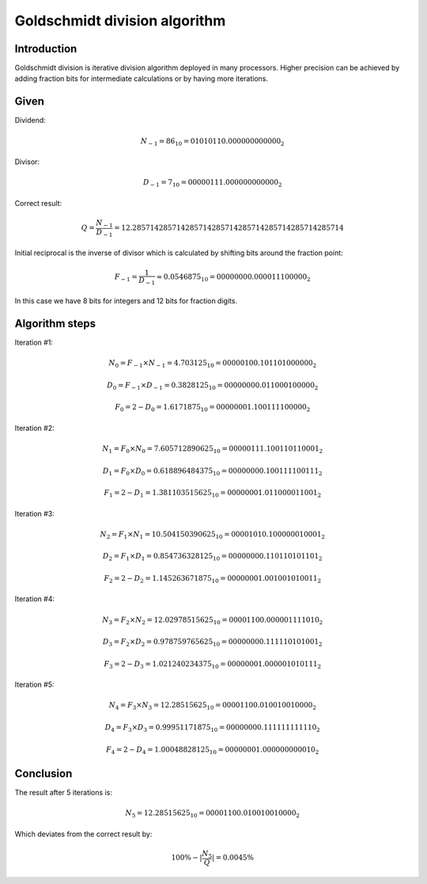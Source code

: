 .. tags:  TU Berlin, computer arithmetic, Goldschmidt, division
.. date: 2013-12-05

Goldschmidt division algorithm
==============================

Introduction
------------

Goldschmidt division is iterative division algorithm
deployed in many processors.
Higher precision can be achieved by adding fraction bits
for intermediate calculations or by having more iterations.

Given
-----

Dividend:

.. math::

  N_{-1} = 86_{10} = 01010110.000000000000_{2}

Divisor:

.. math::

  D_{-1} = 7_{10} = 00000111.000000000000_{2}

Correct result:

.. math::

  Q = \frac{N_{-1}}{D_{-1}} = 12.285714285714285714285714285714285714285714285714

Initial reciprocal is the inverse of divisor which is calculated by
shifting bits around the fraction point:

.. math::

  F_{-1} = \frac{1}{D_{-1}} \approx 0.0546875_{10} = 00000000.000011100000_{2}

In this case we have 8 bits for integers and 12 bits
for fraction digits.

Algorithm steps
---------------

Iteration #1:

.. math::

  N_{0} = F_{-1} \times N_{-1} = 4.703125_{10} = 00000100.101101000000_{2}

.. math::

  D_{0} = F_{-1} \times D_{-1} = 0.3828125_{10} = 00000000.011000100000_{2}

.. math::

  F_{0} = 2 - D_{0} = 1.6171875_{10} = 00000001.100111100000_{2}

Iteration #2:

.. math::

  N_{1} = F_{0} \times N_{0} = 7.605712890625_{10} = 00000111.100110110001_{2}

.. math::

  D_{1} = F_{0} \times D_{0} = 0.618896484375_{10} = 00000000.100111100111_{2}

.. math::

  F_{1} = 2 - D_{1} = 1.381103515625_{10} = 00000001.011000011001_{2}

Iteration #3:

.. math::

  N_{2} = F_{1} \times N_{1} = 10.504150390625_{10} = 00001010.100000010001_{2}

.. math::

  D_{2} = F_{1} \times D_{1} = 0.854736328125_{10} = 00000000.110110101101_{2}

.. math::

  F_{2} = 2 - D_{2} = 1.145263671875_{10} = 00000001.001001010011_{2}

Iteration #4:

.. math::

  N_{3} = F_{2} \times N_{2} = 12.02978515625_{10} = 00001100.000001111010_{2}

.. math::

  D_{3} = F_{2} \times D_{2} = 0.978759765625_{10} = 00000000.111110101001_{2}

.. math::

  F_{3} = 2 - D_{3} = 1.021240234375_{10} = 00000001.000001010111_{2}

Iteration #5:

.. math::

  N_{4} = F_{3} \times N_{3} = 12.28515625_{10} = 00001100.010010010000_{2}

.. math::

  D_{4} = F_{3} \times D_{3} = 0.99951171875_{10} = 00000000.111111111110_{2}

.. math::

  F_{4} = 2 - D_{4} = 1.00048828125_{10} = 00000001.000000000010_{2}

Conclusion
----------

The result after 5 iterations is:

.. math::

    N_{5} = 12.28515625_{10} = 00001100.010010010000_{2}

Which deviates from the correct result by:

.. math::

     100\% - |\frac{N_5}{Q}| = 0.0045 \%

